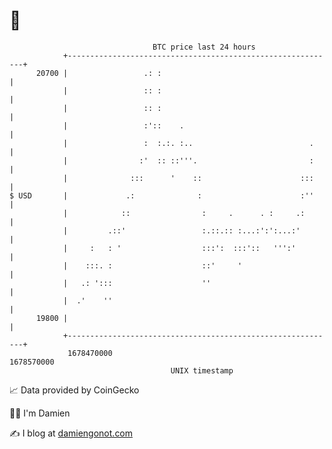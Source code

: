 * 👋

#+begin_example
                                   BTC price last 24 hours                    
               +------------------------------------------------------------+ 
         20700 |                 .: :                                       | 
               |                 :: :                                       | 
               |                 :: :                                       | 
               |                 :'::    .                                  | 
               |                 :  :.:. :..                          .     | 
               |                :'  :: ::'''.                         :     | 
               |              :::      '    ::                      :::     | 
   $ USD       |             .:              :                      :''     | 
               |            ::                :     .      . :     .:       | 
               |         .::'                 :.::.:: :...:':':...:'        | 
               |     :   : '                  :::':  :::'::   ''':'         | 
               |    :::. :                    ::'     '                     | 
               |   .: ':::                    ''                            | 
               |  .'    ''                                                  | 
         19800 |                                                            | 
               +------------------------------------------------------------+ 
                1678470000                                        1678570000  
                                       UNIX timestamp                         
#+end_example
📈 Data provided by CoinGecko

🧑‍💻 I'm Damien

✍️ I blog at [[https://www.damiengonot.com][damiengonot.com]]
